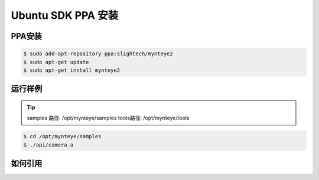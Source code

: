.. _sdk_ppa_install_ubuntu:

Ubuntu SDK PPA 安装
=====================

.. only:: html

  +-----------------+
  | Ubuntu 16.04    |
  +=================+
  | |build_passing| |
  +-----------------+

  .. |build_passing| image:: https://img.shields.io/badge/build-passing-brightgreen.svg?style=flat

.. only:: latex

  +-----------------+
  | Ubuntu 16.04    |
  +=================+
  | ✓               |
  +-----------------+

PPA安装
---------

.. code-block:: bash

  $ sudo add-apt-repository ppa:slightech/mynteye2
  $ sudo apt-get update
  $ sudo apt-get install mynteye2

运行样例
----------

.. tip::
  samples 路径: /opt/mynteye/samples   tools路径: /opt/mynteye/tools

.. code-block:: bash

  $ cd /opt/mynteye/samples
  $ ./api/camera_a

如何引用
----------


